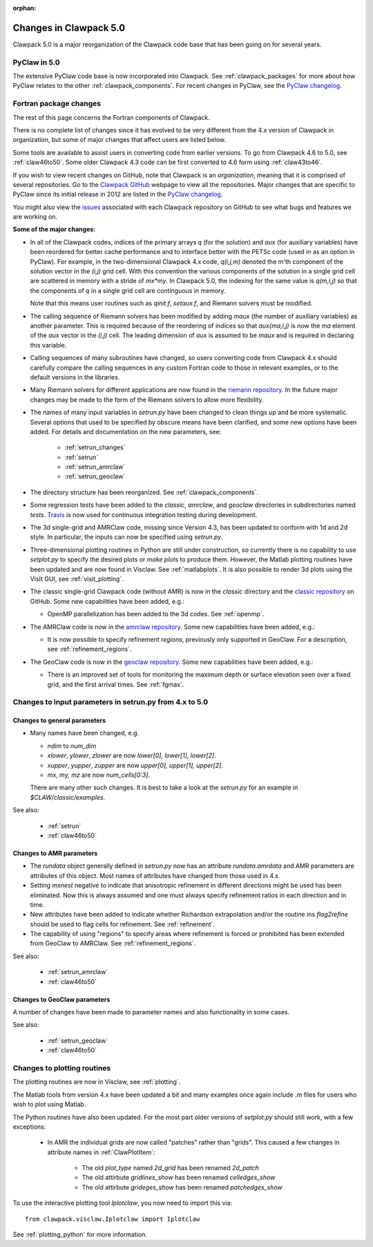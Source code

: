 :orphan:

.. _clawpack5:


================================
Changes in Clawpack 5.0
================================

Clawpack 5.0 is a major reorganization of the Clawpack code base that has
been going on for several years.  

PyClaw in 5.0
-------------

The extensive PyClaw code base is now incorporated into Clawpack.  See
:ref:`clawpack_packages` for more about how PyClaw relates to the other 
:ref:`clawpack_components`.  For recent changes in PyClaw, see the
`PyClaw changelog <https://github.com/clawpack/pyclaw/blob/master/CHANGES.md>`_.

Fortran package changes
-----------------------

The rest of this page concerns the Fortran components of Clawpack.

There is no complete list of changes since it has evolved to be very
different from the 4.x version of Clawpack in organization, but some of
major changes that affect users are listed below.

Some tools are available to assist users in converting code from earlier
versions.  To go from Clawpack 4.6 to 5.0, see
:ref:`claw46to50`.   Some older Clawpack 4.3 code can be first converted 
to 4.6 form using :ref:`claw43to46`.

If you wish to view recent changes on GitHub,
note that Clawpack is an *organization*, meaning that it is
comprised of several repositories.  Go to the 
`Clawpack GitHub <https://github.com/clawpack>`_ 
webpage to view all the repositories.  Major changes that are specific
to PyClaw since its initial release in 2012 are listed in the
`PyClaw changelog <https://github.com/clawpack/pyclaw/blob/master/CHANGES.md>`_.

You might also view the 
`issues <https://github.com/orgs/clawpack/dashboard/issues>`_
associated with each Clawpack repository on
GitHub to see what bugs and features we are working on.

**Some of the major changes:**

* In all of the Clawpack codes, indices of the primary arrays `q` (for
  the solution) and `aux` (for auxiliary variables) have been reordered for
  better cache performance and to interface better with the PETSc code (used
  in as an option in PyClaw).  For example, in the two-dimensional Clawpack
  4.x code, `q(i,j,m)` denoted the m'th component of the solution vector in
  the `(i,j)` grid cell.  With this convention the various components of the
  solution in a single grid cell are scattered in memory with a stride of
  `mx*my`.  
  In Clawpack 5.0, the indexing for the same value is `q(m,i,j)` so that
  the components of `q` in a single grid cell are continguous in memory.

  Note that this means user routines such as `qinit.f`, `setaux.f`,
  and Riemann solvers must be modified.

* The calling sequence of Riemann solvers has been modified by adding
  `maux` (the number of auxiliary variables) as another parameter.
  This is required because of the reordering of indices so that
  `aux(ma,i,j)` is now the `ma` element of the `aux` vector in the `(i,j)`
  cell.  The leading dimension of `aux` is assumed to be `maux` and is
  required in declaring this variable.  

* Calling sequences of many subroutines have changed, so users converting
  code from Clawpack 4.x should carefully compare the calling sequences in 
  any custom Fortran code to those in relevant examples, or to the default
  versions in the libraries.

* Many Riemann solvers for different applications are now found in the 
  `riemann repository <https://github.com/clawpack/riemann>`_.
  In the future major changes may be made to the form of the Riemann solvers
  to allow more flexibility.

* The names of many input variables in `setrun.py` have been changed to
  clean things up and be more systematic.  Several options that used to be
  specified by obscure means have been clarified, and some new options have been
  added.  For details and documentation on the new parameters, see:
  
   * :ref:`setrun_changes` 
   * :ref:`setrun`
   * :ref:`setrun_amrclaw`
   * :ref:`setrun_geoclaw`
  
* The directory structure has been reorganized.  See
  :ref:`clawpack_components`.  

* Some regression tests have been added to the `classic`, `amrclaw`,
  and `geoclaw` directories in subdirectories named `tests`.
  `Travis <https://travis-ci.org/>`_ is now used for continuous integration 
  testing during development.

* The 3d single-grid and AMRClaw code, missing since Version 4.3, 
  has been updated to conform with  1d and 2d style.  In particular,
  the inputs can now be specified using `setrun.py`.

* Three-dimensional plotting routines in Python are still under
  construction, so currently there is no capability to use `setplot.py`
  to specify the desired plots or `make plots` to produce them.  However,
  the Matlab plotting routines have been updated and are now found in
  Visclaw.  See :ref:`matlabplots`.  It is also possible to render 3d
  plots using the VisIt GUI, see :ref:`visit_plotting`.

* The classic single-grid Clawpack code (without AMR) is now in the
  `classic` directory and the `classic repository
  <https://github.com/clawpack/classic>`_ on GitHub.  Some new
  capabilities have been added, e.g.:

  * OpenMP parallelization has been added to the 3d codes.  
    See :ref:`openmp`.
    

* The AMRClaw code is now in the 
  `amrclaw repository <https://github.com/clawpack/amrclaw>`_.
  Some new capabilities have been added, e.g.:   
  
  * It is now possible to specify refinement *regions*, previously only
    supported in GeoClaw.  For a description, see :ref:`refinement_regions`.

* The GeoClaw code is now in the
  `geoclaw repository <https://github.com/clawpack/geoclaw>`_.
  Some new capabilities have been added, e.g.:

  * There is an improved set of tools for monitoring the maximum depth or
    surface elevation seen over a fixed grid, and the first arrival times.
    See :ref:`fgmax`.
 
  


.. _setrun_changes:

Changes to input parameters in setrun.py from 4.x to 5.0
----------------------------------------------------------

Changes to general parameters 
^^^^^^^^^^^^^^^^^^^^^^^^^^^^^

* Many names have been changed, e.g.

  * `ndim` to `num_dim`
  * `xlower`, `ylower`, `zlower` are now `lower[0], lower[1], lower[2]`.
  * `xupper`, `yupper`, `zupper` are now `upper[0], upper[1], upper[2]`.
  * `mx, my, mz` are now `num_cells[0:3]`.

  There are many other such changes.  It is best to take a look at the 
  `setrun.py` for an example in `$CLAW/classic/examples`.  

See also:
  
 * :ref:`setrun`
 * :ref:`claw46to50`

Changes to AMR parameters
^^^^^^^^^^^^^^^^^^^^^^^^^

* The `rundata` object generally defined in `setrun.py` now has an 
  attribute `rundata.amrdata` and AMR parameters are attributes of this
  object.   Most names of attributes have changed from those used in 4.x.

* Setting `mxnest` negative to indicate that anisotropic refinement
  in different directions might be used has been eliminated.
  Now this is always assumed and one must always specify 
  refinement ratios in each direction and in time.

* New attributes have been added to indicate whether Richardson
  extrapolation and/or the routine ins `flag2refine` should be used
  to flag cells for refinement.  See :ref:`refinement`.

* The capability of using "regions" to specify areas where refinement is
  forced or prohibited has been extended from GeoClaw to AMRClaw.
  See :ref:`refinement_regions`.

See also:
  
 * :ref:`setrun_amrclaw`
 * :ref:`claw46to50`


Changes to GeoClaw parameters
^^^^^^^^^^^^^^^^^^^^^^^^^^^^^^

A number of changes have been made to parameter names and also functionality
in some cases.

See also:
  
 * :ref:`setrun_geoclaw`
 * :ref:`claw46to50`


Changes to plotting routines
-----------------------------

The plotting routines are now in Visclaw, see :ref:`plotting`.

The Matlab tools from version 4.x have been updated a bit and many examples
once again include `.m` files for users who wish to plot using Matlab.

The Python routines have also been updated.  For the most part older
versions of `setplot.py` should still work, with a few exceptions:

 * In AMR the individual grids are now called "patches" rather than "grids".  
   This caused a few changes in attribute names in :ref:`ClawPlotItem`:
   
    * The old `plot_type` named `2d_grid` has been renamed `2d_patch`
    * The old attirbute `gridlines_show` has been renamed `celledges_show`
    * The old attirbute `grideges_show` has been renamed `patchedges_show`

To use the interactive plotting tool `Iplotclaw`, you now need to import
this via::

    from clawpack.visclaw.Iplotclaw import Iplotclaw

See :ref:`plotting_python` for more information.






